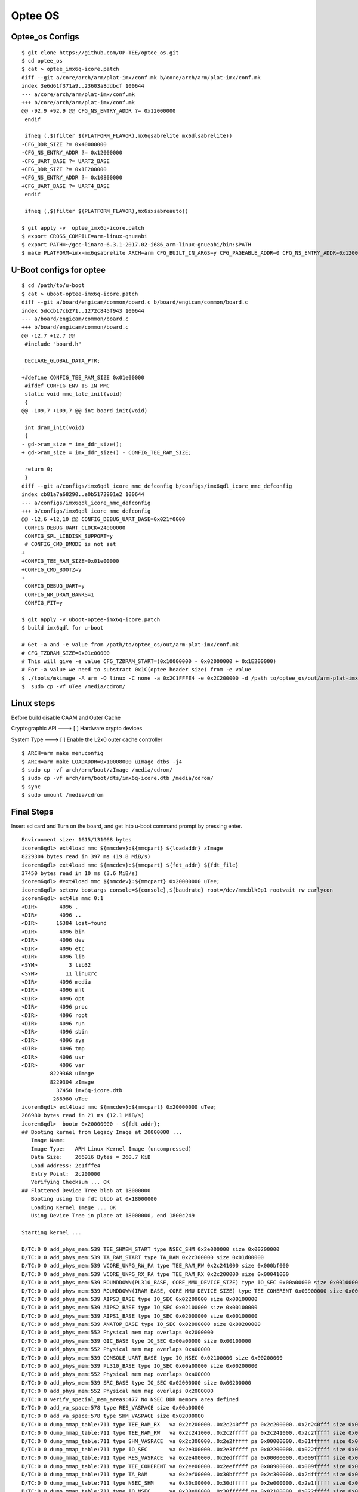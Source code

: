 Optee OS
==========

Optee_os Configs
################

::

        $ git clone https://github.com/OP-TEE/optee_os.git
        $ cd optee_os
        $ cat > optee_imx6q-icore.patch
        diff --git a/core/arch/arm/plat-imx/conf.mk b/core/arch/arm/plat-imx/conf.mk
        index 3e6d61f371a9..23603a8ddbcf 100644
        --- a/core/arch/arm/plat-imx/conf.mk
        +++ b/core/arch/arm/plat-imx/conf.mk
        @@ -92,9 +92,9 @@ CFG_NS_ENTRY_ADDR ?= 0x12000000
         endif
          
         ifneq (,$(filter $(PLATFORM_FLAVOR),mx6qsabrelite mx6dlsabrelite))
        -CFG_DDR_SIZE ?= 0x40000000
        -CFG_NS_ENTRY_ADDR ?= 0x12000000
        -CFG_UART_BASE ?= UART2_BASE
        +CFG_DDR_SIZE ?= 0x1E200000
        +CFG_NS_ENTRY_ADDR ?= 0x10800000
        +CFG_UART_BASE ?= UART4_BASE
         endif
          
         ifneq (,$(filter $(PLATFORM_FLAVOR),mx6sxsabreauto))
         
        $ git apply -v  optee_imx6q-icore.patch
        $ export CROSS_COMPILE=arm-linux-gnueabi
        $ export PATH=~/gcc-linaro-6.3.1-2017.02-i686_arm-linux-gnueabi/bin:$PATH
        $ make PLATFORM=imx-mx6qsabrelite ARCH=arm CFG_BUILT_IN_ARGS=y CFG_PAGEABLE_ADDR=0 CFG_NS_ENTRY_ADDR=0x12000000 CFG_DT_ADDR=0x18000000 CFG_DT=y CFG_PSCI_ARM32=y DEBUG=y CFG_TEE_CORE_LOG_LEVEL=4 CFG_BOOT_SYNC_CPU=n CFG_BOOT_SECONDARY_REQUEST=y

U-Boot configs for optee
########################

::

        $ cd /path/to/u-boot
        $ cat > uboot-optee-imx6q-icore.patch
        diff --git a/board/engicam/common/board.c b/board/engicam/common/board.c
        index 5dccb17cb271..1272c845f943 100644
        --- a/board/engicam/common/board.c
        +++ b/board/engicam/common/board.c
        @@ -12,7 +12,7 @@
         #include "board.h"
         
         DECLARE_GLOBAL_DATA_PTR;
        -
        +#define CONFIG_TEE_RAM_SIZE 0x01e00000
         #ifdef CONFIG_ENV_IS_IN_MMC
         static void mmc_late_init(void)
         {
        @@ -109,7 +109,7 @@ int board_init(void)
         
         int dram_init(void)
         {
        - gd->ram_size = imx_ddr_size();
        + gd->ram_size = imx_ddr_size() - CONFIG_TEE_RAM_SIZE;
         
         return 0;
         }
        diff --git a/configs/imx6qdl_icore_mmc_defconfig b/configs/imx6qdl_icore_mmc_defconfig
        index cb81a7a68290..e0b5172901e2 100644
        --- a/configs/imx6qdl_icore_mmc_defconfig
        +++ b/configs/imx6qdl_icore_mmc_defconfig
        @@ -12,6 +12,10 @@ CONFIG_DEBUG_UART_BASE=0x021f0000
         CONFIG_DEBUG_UART_CLOCK=24000000
         CONFIG_SPL_LIBDISK_SUPPORT=y
         # CONFIG_CMD_BMODE is not set
        +
        +CONFIG_TEE_RAM_SIZE=0x01e00000
        +CONFIG_CMD_BOOTZ=y
        +
         CONFIG_DEBUG_UART=y
         CONFIG_NR_DRAM_BANKS=1
         CONFIG_FIT=y

        $ git apply -v uboot-optee-imx6q-icore.patch
        $ build imx6qdl for u-boot

        # Get -a and -e value from /path/to/optee_os/out/arm-plat-imx/conf.mk
        # CFG_TZDRAM_SIZE=0x01e00000
        # This will give -e value CFG_TZDRAM_START=(0x10000000 - 0x02000000 + 0x1E200000)
        # For -a value we need to substract 0x1C(optee header size) from -e value
        $ ./tools/mkimage -A arm -O linux -C none -a 0x2C1FFFE4 -e 0x2C200000 -d /path to/optee_os/out/arm-plat-imx/core/tee.bin uTee
        $  sudo cp -vf uTee /media/cdrom/

Linux steps
###########

Before build disable CAAM and Outer Cache

Cryptographic API  --->  [ ]   Hardware crypto devices

System Type  --->  [ ] Enable the L2x0 outer cache controller

::

        $ ARCH=arm make menuconfig
        $ ARCH=arm make LOADADDR=0x10008000 uImage dtbs -j4
        $ sudo cp -vf arch/arm/boot/zImage /media/cdrom/
        $ sudo cp -vf arch/arm/boot/dts/imx6q-icore.dtb /media/cdrom/
        $ sync
        $ sudo umount /media/cdrom

Final Steps
###########

Insert sd card and Turn on the board, and get into u-boot command prompt by pressing enter.

::

        Environment size: 1615/131068 bytes
        icorem6qdl> ext4load mmc ${mmcdev}:${mmcpart} ${loadaddr} zImage
        8229304 bytes read in 397 ms (19.8 MiB/s)
        icorem6qdl> ext4load mmc ${mmcdev}:${mmcpart} ${fdt_addr} ${fdt_file}
        37450 bytes read in 10 ms (3.6 MiB/s)
        icorem6qdl> #ext4load mmc ${mmcdev}:${mmcpart} 0x20000000 uTee;      
        icorem6qdl> setenv bootargs console=${console},${baudrate} root=/dev/mmcblk0p1 rootwait rw earlycon
        icorem6qdl> ext4ls mmc 0:1
        <DIR>       4096 .
        <DIR>       4096 ..
        <DIR>      16384 lost+found
        <DIR>       4096 bin
        <DIR>       4096 dev
        <DIR>       4096 etc
        <DIR>       4096 lib
        <SYM>          3 lib32
        <SYM>         11 linuxrc
        <DIR>       4096 media
        <DIR>       4096 mnt
        <DIR>       4096 opt
        <DIR>       4096 proc
        <DIR>       4096 root
        <DIR>       4096 run
        <DIR>       4096 sbin
        <DIR>       4096 sys
        <DIR>       4096 tmp
        <DIR>       4096 usr
        <DIR>       4096 var
                 8229368 uImage
                 8229304 zImage
                   37450 imx6q-icore.dtb
                  266980 uTee
        icorem6qdl> ext4load mmc ${mmcdev}:${mmcpart} 0x20000000 uTee;                                     
        266980 bytes read in 21 ms (12.1 MiB/s)
        icorem6qdl>  bootm 0x20000000 - ${fdt_addr};
        ## Booting kernel from Legacy Image at 20000000 ...
           Image Name:   
           Image Type:   ARM Linux Kernel Image (uncompressed)
           Data Size:    266916 Bytes = 260.7 KiB
           Load Address: 2c1fffe4
           Entry Point:  2c200000
           Verifying Checksum ... OK
        ## Flattened Device Tree blob at 18000000
           Booting using the fdt blob at 0x18000000
           Loading Kernel Image ... OK
           Using Device Tree in place at 18000000, end 1800c249

        Starting kernel ...

        D/TC:0 0 add_phys_mem:539 TEE_SHMEM_START type NSEC_SHM 0x2e000000 size 0x00200000
        D/TC:0 0 add_phys_mem:539 TA_RAM_START type TA_RAM 0x2c300000 size 0x01d00000
        D/TC:0 0 add_phys_mem:539 VCORE_UNPG_RW_PA type TEE_RAM_RW 0x2c241000 size 0x000bf000
        D/TC:0 0 add_phys_mem:539 VCORE_UNPG_RX_PA type TEE_RAM_RX 0x2c200000 size 0x00041000
        D/TC:0 0 add_phys_mem:539 ROUNDDOWN(PL310_BASE, CORE_MMU_DEVICE_SIZE) type IO_SEC 0x00a00000 size 0x00100000
        D/TC:0 0 add_phys_mem:539 ROUNDDOWN(IRAM_BASE, CORE_MMU_DEVICE_SIZE) type TEE_COHERENT 0x00900000 size 0x00100000
        D/TC:0 0 add_phys_mem:539 AIPS3_BASE type IO_SEC 0x02200000 size 0x00100000
        D/TC:0 0 add_phys_mem:539 AIPS2_BASE type IO_SEC 0x02100000 size 0x00100000
        D/TC:0 0 add_phys_mem:539 AIPS1_BASE type IO_SEC 0x02000000 size 0x00100000
        D/TC:0 0 add_phys_mem:539 ANATOP_BASE type IO_SEC 0x02000000 size 0x00200000
        D/TC:0 0 add_phys_mem:552 Physical mem map overlaps 0x2000000
        D/TC:0 0 add_phys_mem:539 GIC_BASE type IO_SEC 0x00a00000 size 0x00100000
        D/TC:0 0 add_phys_mem:552 Physical mem map overlaps 0xa00000
        D/TC:0 0 add_phys_mem:539 CONSOLE_UART_BASE type IO_NSEC 0x02100000 size 0x00200000
        D/TC:0 0 add_phys_mem:539 PL310_BASE type IO_SEC 0x00a00000 size 0x00200000
        D/TC:0 0 add_phys_mem:552 Physical mem map overlaps 0xa00000
        D/TC:0 0 add_phys_mem:539 SRC_BASE type IO_SEC 0x02000000 size 0x00200000
        D/TC:0 0 add_phys_mem:552 Physical mem map overlaps 0x2000000
        D/TC:0 0 verify_special_mem_areas:477 No NSEC DDR memory area defined
        D/TC:0 0 add_va_space:578 type RES_VASPACE size 0x00a00000
        D/TC:0 0 add_va_space:578 type SHM_VASPACE size 0x02000000
        D/TC:0 0 dump_mmap_table:711 type TEE_RAM_RX   va 0x2c200000..0x2c240fff pa 0x2c200000..0x2c240fff size 0x00041000 (small)
        D/TC:0 0 dump_mmap_table:711 type TEE_RAM_RW   va 0x2c241000..0x2c2fffff pa 0x2c241000..0x2c2fffff size 0x000bf000 (small)
        D/TC:0 0 dump_mmap_table:711 type SHM_VASPACE  va 0x2c300000..0x2e2fffff pa 0x00000000..0x01ffffff size 0x02000000 (pgdir)
        D/TC:0 0 dump_mmap_table:711 type IO_SEC       va 0x2e300000..0x2e3fffff pa 0x02200000..0x022fffff size 0x00100000 (pgdir)
        D/TC:0 0 dump_mmap_table:711 type RES_VASPACE  va 0x2e400000..0x2edfffff pa 0x00000000..0x009fffff size 0x00a00000 (pgdir)
        D/TC:0 0 dump_mmap_table:711 type TEE_COHERENT va 0x2ee00000..0x2eefffff pa 0x00900000..0x009fffff size 0x00100000 (pgdir)
        D/TC:0 0 dump_mmap_table:711 type TA_RAM       va 0x2ef00000..0x30bfffff pa 0x2c300000..0x2dffffff size 0x01d00000 (pgdir)
        D/TC:0 0 dump_mmap_table:711 type NSEC_SHM     va 0x30c00000..0x30dfffff pa 0x2e000000..0x2e1fffff size 0x00200000 (pgdir)
        D/TC:0 0 dump_mmap_table:711 type IO_NSEC      va 0x30e00000..0x30ffffff pa 0x02100000..0x022fffff size 0x00200000 (pgdir)
        D/TC:0 0 dump_mmap_table:711 type IO_SEC       va 0x31000000..0x311fffff pa 0x00a00000..0x00bfffff size 0x00200000 (pgdir)
        D/TC:0 0 dump_mmap_table:711 type IO_SEC       va 0x31200000..0x313fffff pa 0x02000000..0x021fffff size 0x00200000 (pgdir)
        D/TC:0 0 dump_mmap_table:711 type IO_SEC       va 0x31400000..0x314fffff pa 0x02100000..0x021fffff size 0x00100000 (pgdir)
        D/TC:0 0 core_mmu_alloc_l2:238 L2 table used: 1/4
        I/TC: 
        D/TC:0 0 init_canaries:164 #Stack canaries for stack_tmp[0] with top at 0x2c2709b8
        D/TC:0 0 init_canaries:164 watch *0x2c2709bc
        D/TC:0 0 init_canaries:164 #Stack canaries for stack_tmp[1] with top at 0x2c2710f8
        D/TC:0 0 init_canaries:164 watch *0x2c2710fc
        D/TC:0 0 init_canaries:164 #Stack canaries for stack_tmp[2] with top at 0x2c271838
        D/TC:0 0 init_canaries:164 watch *0x2c27183c
        D/TC:0 0 init_canaries:164 #Stack canaries for stack_tmp[3] with top at 0x2c271f78
        D/TC:0 0 init_canaries:164 watch *0x2c271f7c
        D/TC:0 0 init_canaries:165 #Stack canaries for stack_abt[0] with top at 0x2c26a938
        D/TC:0 0 init_canaries:165 watch *0x2c26a93c
        D/TC:0 0 init_canaries:165 #Stack canaries for stack_abt[1] with top at 0x2c26b178
        D/TC:0 0 init_canaries:165 watch *0x2c26b17c
        D/TC:0 0 init_canaries:165 #Stack canaries for stack_abt[2] with top at 0x2c26b9b8
        D/TC:0 0 init_canaries:165 watch *0x2c26b9bc
        D/TC:0 0 init_canaries:165 #Stack canaries for stack_abt[3] with top at 0x2c26c1f8
        D/TC:0 0 init_canaries:165 watch *0x2c26c1fc
        D/TC:0 0 init_canaries:167 #Stack canaries for stack_thread[0] with top at 0x2c26e238
        D/TC:0 0 init_canaries:167 watch *0x2c26e23c
        D/TC:0 0 init_canaries:167 #Stack canaries for stack_thread[1] with top at 0x2c270278
        D/TC:0 0 init_canaries:167 watch *0x2c27027c
        I/TC: OP-TEE version: 3.3.0-dev #19 Wed Oct 24 12:34:53 UTC 2018 arm
        D/TC:0 0 tee_ta_register_ta_store:534 Registering TA store: 'REE' (priority 10)
        D/TC:0 0 tee_ta_register_ta_store:534 Registering TA store: 'Secure Storage TA' (priority 9)
        D/TC:0 0 mobj_mapped_shm_init:702 Shared memory address range: 2c300000, 2e300000
        E/TC:0 0 plat_rng_init:354 Warning: seeding RNG with zeroes
        D/TC:0 0 imx_wdog_base:125 path: /soc/aips-bus@2000000/wdog@20bc000
        I/TC: Initialized
        D/TC:0 0 init_primary_helper:928 Primary CPU switching to normal world boot
        [    0.000000] Booting Linux on physical CPU 0x0
        [    0.000000] Linux version 4.19.0-00618-gbad5e39a548d (shyam@debian) (gcc version 6.3.1 20170109 (Linaro GCC 6.3-2017.08
        [    0.000000] CPU: ARMv7 Processor [412fc09a] revision 10 (ARMv7), cr=10c5787d
        [    0.000000] CPU: PIPT / VIPT nonaliasing data cache, VIPT aliasing instruction cache
        [    0.000000] OF: fdt: Machine model: Engicam i.CoreM6 Quad/Dual Starter Kit
        [    0.000000] earlycon: ec_imx21 at MMIO 0x021f0000 (options '')
        [    0.000000] bootconsole [ec_imx21] enabled
        [    0.000000] Memory policy: Data cache writealloc
        [    0.000000] OF: fdt: Reserved memory: unsupported node format, ignoring
        [    0.000000] cma: Reserved 64 MiB at 0x2a000000
        [    0.000000] psci: probing for conduit method from DT.
        [    0.000000] psci: PSCIv1.0 detected in firmware.
        [    0.000000] psci: Using standard PSCI v0.2 function IDs
        [    0.000000] psci: MIGRATE_INFO_TYPE not supported.
        [    0.000000] psci: SMC Calling Convention v1.0
        [    0.000000] random: get_random_bytes called from start_kernel+0x90/0x490 with crng_init=0
        [    0.000000] percpu: Embedded 18 pages/cpu @(ptrval) s41832 r8192 d23704 u73728
        [    0.000000] Built 1 zonelists, mobility grouping on.  Total pages: 122428
        [    0.000000] Kernel command line: console=ttymxc3,115200 root=/dev/mmcblk0p1 rootwait rw earlycon
        [    0.000000] Dentry cache hash table entries: 65536 (order: 6, 262144 bytes)
        [    0.000000] Inode-cache hash table entries: 32768 (order: 5, 131072 bytes)
        [    0.000000] Memory: 398056K/493568K available (11264K kernel code, 843K rwdata, 3620K rodata, 1024K init, 7650K bss, 2)
        [    0.000000] Virtual kernel memory layout:
        [    0.000000]     vector  : 0xffff0000 - 0xffff1000   (   4 kB)
        [    0.000000]     fixmap  : 0xffc00000 - 0xfff00000   (3072 kB)
        [    0.000000]     vmalloc : 0xde800000 - 0xff800000   ( 528 MB)
        [    0.000000]     lowmem  : 0xc0000000 - 0xde200000   ( 482 MB)
        [    0.000000]     pkmap   : 0xbfe00000 - 0xc0000000   (   2 MB)
        [    0.000000]     modules : 0xbf000000 - 0xbfe00000   (  14 MB)
        [    0.000000]       .text : 0x(ptrval) - 0x(ptrval)   (12256 kB)
        [    0.000000]       .init : 0x(ptrval) - 0x(ptrval)   (1024 kB)
        [    0.000000]       .data : 0x(ptrval) - 0x(ptrval)   ( 844 kB)
        [    0.000000]        .bss : 0x(ptrval) - 0x(ptrval)   (7651 kB)
        [    0.000000] SLUB: HWalign=64, Order=0-3, MinObjects=0, CPUs=4, Nodes=1
        [    0.000000] Running RCU self tests
        [    0.000000] rcu: Hierarchical RCU implementation.
        [    0.000000] rcu:     RCU event tracing is enabled.
        [    0.000000] rcu:     RCU lockdep checking is enabled.
        [    0.000000] NR_IRQS: 16, nr_irqs: 16, preallocated irqs: 16
        [    0.000000] Switching to timer-based delay loop, resolution 333ns
        [    0.000011] sched_clock: 32 bits at 3000kHz, resolution 333ns, wraps every 715827882841ns
        [    0.008185] clocksource: mxc_timer1: mask: 0xffffffff max_cycles: 0xffffffff, max_idle_ns: 637086815595 ns
        [    0.019725] Console: colour dummy device 80x30
        [    0.022275] Lock dependency validator: Copyright (c) 2006 Red Hat, Inc., Ingo Molnar
        [    0.030092] ... MAX_LOCKDEP_SUBCLASSES:  8
        [    0.034102] ... MAX_LOCK_DEPTH:          48
        [    0.038333] ... MAX_LOCKDEP_KEYS:        8191
        [    0.042626] ... CLASSHASH_SIZE:          4096
        [    0.047031] ... MAX_LOCKDEP_ENTRIES:     32768
        [    0.051413] ... MAX_LOCKDEP_CHAINS:      65536
        [    0.055849] ... CHAINHASH_SIZE:          32768
        [    0.060339]  memory used by lock dependency info: 4655 kB
        [    0.065681]  per task-struct memory footprint: 1536 bytes
        [    0.071201] Calibrating delay loop (skipped), value calculated using timer frequency.. 6.00 BogoMIPS (lpj=30000)
        [    0.081322] pid_max: default: 32768 minimum: 301
        [    0.086485] Mount-cache hash table entries: 1024 (order: 0, 4096 bytes)
        [    0.092499] Mountpoint-cache hash table entries: 1024 (order: 0, 4096 bytes)
        [    0.102108] CPU: Testing write buffer coherency: ok
        [    0.104402] CPU0: Spectre v2: using BPIALL workaround
        [    0.111206] CPU0: thread -1, cpu 0, socket 0, mpidr 80000000
        [    0.118881] Setting up static identity map for 0x10100000 - 0x10100078
        [    0.123446] rcu: Hierarchical SRCU implementation.
        [    0.131187] smp: Bringing up secondary CPUs ...
        D/TC:1   init_secondary_helper:952 Secondary CPU Switching to normal world boot
        [    0.144211] CPU1: thread -1, cpu 1, socket 0, mpidr 80000001
        [    0.144228] CPU1: Spectre v2: using BPIALL workaround
        D/TC:2   init_secondary_helper:952 Secondary CPU Switching to normal world boot
        [    0.163626] CPU2: thread -1, cpu 2, socket 0, mpidr 80000002
        [    0.163643] CPU2: Spectre v2: using BPIALL workaround
        D/TC:3   init_secondary_helper:952 Secondary CPU Switching to normal world boot
        [    0.182665] CPU3: thread -1, cpu 3, socket 0, mpidr 80000003
        [    0.182681] CPU3: Spectre v2: using BPIALL workaround
        [    0.191109] smp: Brought up 1 node, 4 CPUs
        [    0.194645] SMP: Total of 4 processors activated (24.00 BogoMIPS).
        [    0.200955] CPU: All CPU(s) started in SVC mode.
        [    0.208895] devtmpfs: initialized
        [    0.245968] VFP support v0.3: implementor 41 architecture 3 part 30 variant 9 rev 4
        [    0.254653] clocksource: jiffies: mask: 0xffffffff max_cycles: 0xffffffff, max_idle_ns: 19112604462750000 ns
        [    0.261801] futex hash table entries: 1024 (order: 4, 65536 bytes)
        [    0.275909] pinctrl core: initialized pinctrl subsystem
        [    0.283581] NET: Registered protocol family 16
        [    0.324561] DMA: preallocated 256 KiB pool for atomic coherent allocations
        [    0.333324] cpuidle: using governor menu
        [    0.334723] CPU identified as i.MX6Q, silicon rev 1.2
        [    0.369464] vdd1p1: supplied by regulator-dummy
        [    0.373484] vdd3p0: supplied by regulator-dummy
        [    0.377850] vdd2p5: supplied by regulator-dummy
        [    0.382263] vddarm: supplied by regulator-dummy
        [    0.387025] vddpu: supplied by regulator-dummy
        [    0.391253] vddsoc: supplied by regulator-dummy
        [    0.430569] No ATAGs?
        [    0.431334] hw-breakpoint: found 5 (+1 reserved) breakpoint and 1 watchpoint registers.
        [    0.438942] hw-breakpoint: maximum watchpoint size is 4 bytes.
        [    0.449625] imx6q-pinctrl 20e0000.iomuxc: initialized IMX pinctrl driver
        [    0.554662] mxs-dma 110000.dma-apbh: initialized
        [    0.567720] vgaarb: loaded
        [    0.569248] SCSI subsystem initialized
        [    0.573328] usbcore: registered new interface driver usbfs
        [    0.577241] usbcore: registered new interface driver hub
        [    0.582610] usbcore: registered new device driver usb
        [    0.592020] i2c i2c-0: IMX I2C adapter registered
        [    0.593940] i2c i2c-0: can't use DMA, using PIO instead.
        [    0.601363] i2c i2c-1: IMX I2C adapter registered
        [    0.603938] i2c i2c-1: can't use DMA, using PIO instead.
        [    0.611480] i2c i2c-2: IMX I2C adapter registered
        [    0.613947] i2c i2c-2: can't use DMA, using PIO instead.
        [    0.619840] media: Linux media interface: v0.10
        [    0.623896] videodev: Linux video capture interface: v2.00
        [    0.629952] pps_core: LinuxPPS API ver. 1 registered
        [    0.634180] pps_core: Software ver. 5.3.6 - Copyright 2005-2007 Rodolfo Giometti <giometti@linux.it>
        [    0.643487] PTP clock support registered
        [    0.648561] Advanced Linux Sound Architecture Driver Initialized.
        [    0.657828] Bluetooth: Core ver 2.22
        [    0.658737] NET: Registered protocol family 31
        [    0.663014] Bluetooth: HCI device and connection manager initialized
        [    0.669584] Bluetooth: HCI socket layer initialized
        [    0.674265] Bluetooth: L2CAP socket layer initialized
        [    0.679632] Bluetooth: SCO socket layer initialized
        [    0.686984] clocksource: Switched to clocksource mxc_timer1
        [    1.007680] VFS: Disk quotas dquot_6.6.0
        [    1.008990] VFS: Dquot-cache hash table entries: 1024 (order 0, 4096 bytes)
        [    1.065012] NET: Registered protocol family 2
        [    1.069590] tcp_listen_portaddr_hash hash table entries: 256 (order: 1, 10240 bytes)
        [    1.074595] TCP established hash table entries: 4096 (order: 2, 16384 bytes)
        [    1.081854] TCP bind hash table entries: 4096 (order: 5, 147456 bytes)
        [    1.088819] TCP: Hash tables configured (established 4096 bind 4096)
        [    1.095103] UDP hash table entries: 256 (order: 2, 20480 bytes)
        [    1.100581] UDP-Lite hash table entries: 256 (order: 2, 20480 bytes)
        [    1.107496] NET: Registered protocol family 1
        [    1.114039] RPC: Registered named UNIX socket transport module.
        [    1.117515] RPC: Registered udp transport module.
        [    1.121858] RPC: Registered tcp transport module.
        [    1.126552] RPC: Registered tcp NFSv4.1 backchannel transport module.
        [    1.137939] hw perfevents: no interrupt-affinity property for /pmu, guessing.
        [    1.143341] hw perfevents: enabled with armv7_cortex_a9 PMU driver, 7 counters available
        [    1.157589] Initialise system trusted keyrings
        [    1.160156] workingset: timestamp_bits=30 max_order=17 bucket_order=0
        [    1.189590] NFS: Registering the id_resolver key type
        [    1.191961] Key type id_resolver registered
        [    1.196010] Key type id_legacy registered
        [    1.200422] jffs2: version 2.2. (NAND) ï¿½Â© 2001-2006 Red Hat, Inc.
        [    1.208473] fuse init (API version 7.27)
        [    1.229873] Key type asymmetric registered
        [    1.231255] Asymmetric key parser 'x509' registered
        [    1.236152] io scheduler noop registered
        [    1.240096] io scheduler deadline registered
        [    1.244648] io scheduler cfq registered (default)
        [    1.249289] io scheduler mq-deadline registered
        [    1.253419] io scheduler kyber registered
        [    1.266813] pwm-backlight backlight-lvds: backlight-lvds supply power not found, using dummy regulator
        [    1.273907] pwm-backlight backlight-lvds: Linked as a consumer to regulator.0
        [    1.302767] imx-pgc-pd imx-pgc-power-domain.0: DMA mask not set
        [    1.306320] imx-pgc-pd imx-pgc-power-domain.0: Linked as a consumer to 20dc000.gpc
        [    1.314443] imx-sdma 20ec000.sdma: Direct firmware load for imx/sdma/sdma-imx6q.bin failed with error -2
        [    1.317333] imx-pgc-pd imx-pgc-power-domain.1: DMA mask not set
        [    1.323256] imx-sdma 20ec000.sdma: external firmware not found, using ROM firmware
        [    1.329589] imx-pgc-pd imx-pgc-power-domain.1: Linked as a consumer to regulator.5
        [    1.344696] imx-pgc-pd imx-pgc-power-domain.1: Linked as a consumer to 20dc000.gpc
        [    1.357129] 21f0000.serial: ttymxc3 at MMIO 0x21f0000 (irq = 67, base_baud = 5000000) is a IMX
        [    1.366121] console [ttymxc3] enabled
        [    1.366121] console [ttymxc3] enabled
        [    1.370780] bootconsole [ec_imx21] disabled
        [    1.370780] bootconsole [ec_imx21] disabled
        [    1.406060] etnaviv etnaviv: bound 130000.gpu (ops gpu_ops)
        [    1.412928] etnaviv etnaviv: bound 134000.gpu (ops gpu_ops)
        [    1.419649] etnaviv etnaviv: bound 2204000.gpu (ops gpu_ops)
        [    1.425375] etnaviv-gpu 130000.gpu: model: GC2000, revision: 5108
        [    1.440028] etnaviv-gpu 134000.gpu: model: GC320, revision: 5007
        [    1.455711] etnaviv-gpu 2204000.gpu: model: GC355, revision: 1215
        [    1.461980] etnaviv-gpu 2204000.gpu: Ignoring GPU with VG and FE2.0
        [    1.471976] [drm] Initialized etnaviv 1.2.0 20151214 for etnaviv on minor 0
        [    1.485558] imx-ipuv3 2400000.ipu: IPUv3H probed
        [    1.494746] [drm] Supports vblank timestamp caching Rev 2 (21.10.2013).
        [    1.501599] [drm] No driver support for vblank timestamp query.
        [    1.509473] imx-drm display-subsystem: bound imx-ipuv3-crtc.2 (ops ipu_crtc_ops)
        [    1.517537] imx-drm display-subsystem: bound imx-ipuv3-crtc.3 (ops ipu_crtc_ops)
        [    1.525513] imx-drm display-subsystem: bound imx-ipuv3-crtc.6 (ops ipu_crtc_ops)
        [    1.533513] imx-drm display-subsystem: bound imx-ipuv3-crtc.7 (ops ipu_crtc_ops)
        [    1.542682] imx-drm display-subsystem: bound ldb (ops imx_ldb_ops)
        [    1.599213] Console: switching to colour frame buffer device 100x30
        [    1.618067] imx-drm display-subsystem: fb0: DRM emulated frame buffer device
        [    1.628930] [drm] Initialized imx-drm 1.0.0 20120507 for display-subsystem on minor 1
        [    1.637142] imx-ipuv3 2800000.ipu: IPUv3H probed
        [    1.699351] brd: module loaded
        [    1.742994] loop: module loaded
        [    1.757165] etnaviv-gpu 130000.gpu: timed out waiting for idle: idle=0x7ffffffe
        [    2.797481] gpmi-nand 112000.gpmi-nand: DMA timeout, last DMA
        [    2.803281] gpmi-nand 112000.gpmi-nand: Show GPMI registers :
        [    2.809201] gpmi-nand 112000.gpmi-nand: offset 0x000 : 0x20830001
        [    2.815342] gpmi-nand 112000.gpmi-nand: offset 0x010 : 0x00000000
        [    2.821575] gpmi-nand 112000.gpmi-nand: offset 0x020 : 0x00000000
        [    2.827825] gpmi-nand 112000.gpmi-nand: offset 0x030 : 0x00000000
        [    2.833962] gpmi-nand 112000.gpmi-nand: offset 0x040 : 0x00000000
        [    2.840203] gpmi-nand 112000.gpmi-nand: offset 0x050 : 0x00000000
        [    2.846338] gpmi-nand 112000.gpmi-nand: offset 0x060 : 0x0104000c
        [    2.852576] gpmi-nand 112000.gpmi-nand: offset 0x070 : 0x00020101
        [    2.858818] gpmi-nand 112000.gpmi-nand: offset 0x080 : 0x60000000
        [    2.864954] gpmi-nand 112000.gpmi-nand: offset 0x090 : 0x03023336
        [    2.871182] gpmi-nand 112000.gpmi-nand: offset 0x0a0 : 0x00000000
        [    2.877428] gpmi-nand 112000.gpmi-nand: offset 0x0b0 : 0xff000005
        [    2.883567] gpmi-nand 112000.gpmi-nand: offset 0x0c0 : 0x00000001
        [    2.889803] gpmi-nand 112000.gpmi-nand: offset 0x0d0 : 0x05010000
        [    2.895937] gpmi-nand 112000.gpmi-nand: Show BCH registers :
        [    2.901740] gpmi-nand 112000.gpmi-nand: offset 0x000 : 0x00000000
        [    2.907988] gpmi-nand 112000.gpmi-nand: offset 0x010 : 0x00000010
        [    2.914125] gpmi-nand 112000.gpmi-nand: offset 0x020 : 0x00000000
        [    2.920365] gpmi-nand 112000.gpmi-nand: offset 0x030 : 0x00000000
        [    2.926501] gpmi-nand 112000.gpmi-nand: offset 0x040 : 0x00000000
        [    2.932738] gpmi-nand 112000.gpmi-nand: offset 0x050 : 0x00000000
        [    2.938982] gpmi-nand 112000.gpmi-nand: offset 0x060 : 0x00000000
        [    2.945119] gpmi-nand 112000.gpmi-nand: offset 0x070 : 0xe4e4e4e4
        [    2.951356] gpmi-nand 112000.gpmi-nand: offset 0x080 : 0x070a4080
        [    2.957598] gpmi-nand 112000.gpmi-nand: offset 0x090 : 0x10da4080
        [    2.963732] gpmi-nand 112000.gpmi-nand: offset 0x0a0 : 0x070a4080
        [    2.969970] gpmi-nand 112000.gpmi-nand: offset 0x0b0 : 0x10da4080
        [    2.976106] gpmi-nand 112000.gpmi-nand: offset 0x0c0 : 0x070a4080
        [    2.982346] gpmi-nand 112000.gpmi-nand: offset 0x0d0 : 0x10da4080
        [    2.988587] gpmi-nand 112000.gpmi-nand: offset 0x0e0 : 0x070a4080
        [    2.994721] gpmi-nand 112000.gpmi-nand: offset 0x0f0 : 0x10da4080
        [    3.000956] gpmi-nand 112000.gpmi-nand: offset 0x100 : 0x00000000
        [    3.007198] gpmi-nand 112000.gpmi-nand: offset 0x110 : 0x00000000
        [    3.013332] gpmi-nand 112000.gpmi-nand: offset 0x120 : 0x00000000
        [    3.019563] gpmi-nand 112000.gpmi-nand: offset 0x130 : 0x00000000
        [    3.025698] gpmi-nand 112000.gpmi-nand: offset 0x140 : 0x00000000
        [    3.031935] gpmi-nand 112000.gpmi-nand: offset 0x150 : 0x20484342
        [    3.038179] gpmi-nand 112000.gpmi-nand: offset 0x160 : 0x01000000
        [    3.044317] gpmi-nand 112000.gpmi-nand: offset 0x170 : 0x00000000
        [    3.050563] gpmi-nand 112000.gpmi-nand: BCH Geometry :
        [    3.050563] GF length              : 0
        [    3.050563] ECC Strength           : 0
        [    3.050563] Page Size in Bytes     : 0
        [    3.050563] Metadata Size in Bytes : 0
        [    3.050563] ECC Chunk Size in Bytes: 0
        [    3.050563] ECC Chunk Count        : 0
        [    3.050563] Payload Size in Bytes  : 1024
        [    3.050563] Auxiliary Size in Bytes: 128
        [    3.050563] Auxiliary Status Offset: 0
        [    3.050563] Block Mark Byte Offset : 0
        [    3.050563] Block Mark Bit Offset  : 0
        [    3.097412] gpmi-nand 112000.gpmi-nand: Chip: 0, Error -110
        [    3.103152] gpmi-nand 112000.gpmi-nand: Chip: 0, Error -22
        [    3.108790] gpmi-nand 112000.gpmi-nand: Chip: 0, Error -22
        [    3.114336] gpmi-nand 112000.gpmi-nand: Chip: 0, Error -22
        [    3.119984] gpmi-nand 112000.gpmi-nand: Chip: 0, Error -22
        [    3.125513] nand: No NAND device found
        [    3.135679] libphy: Fixed MDIO Bus: probed
        [    3.141950] CAN device driver interface
        [    3.146829] flexcan 2090000.flexcan: Linked as a consumer to regulator.9
        [    3.156121] flexcan 2090000.flexcan: device registered (reg_base=(ptrval), irq=30)
        [    3.164707] flexcan 2094000.flexcan: Linked as a consumer to regulator.9
        [    3.173509] flexcan 2094000.flexcan: device registered (reg_base=(ptrval), irq=31)
        [    3.184791] fec 2188000.ethernet: 2188000.ethernet supply phy not found, using dummy regulator
        [    3.193977] fec 2188000.ethernet: Linked as a consumer to regulator.0
        [    3.205632] pps pps0: new PPS source ptp0
        [    3.211043] fec 2188000.ethernet (unnamed net_device) (uninitialized): Invalid MAC address: 00:00:00:00:00:00
        [    3.221146] fec 2188000.ethernet (unnamed net_device) (uninitialized): Using random MAC address: ce:1b:e6:93:20:79
        [    3.247287] libphy: fec_enet_mii_bus: probed
        [    3.253253] fec 2188000.ethernet eth0: registered PHC device 0
        [    3.261854] usbcore: registered new interface driver asix
        [    3.267612] usbcore: registered new interface driver ax88179_178a
        [    3.273930] usbcore: registered new interface driver cdc_ether
        [    3.280076] usbcore: registered new interface driver net1080
        [    3.285924] usbcore: registered new interface driver cdc_subset
        [    3.292131] usbcore: registered new interface driver zaurus
        [    3.298063] usbcore: registered new interface driver cdc_ncm
        [    3.303767] ehci_hcd: USB 2.0 'Enhanced' Host Controller (EHCI) Driver
        [    3.310418] ehci-pci: EHCI PCI platform driver
        [    3.315093] ehci-mxc: Freescale On-Chip EHCI Host driver
        [    3.321857] usbcore: registered new interface driver usb-storage
        [    3.333990] imx_usb 2184000.usb: Linked as a consumer to regulator.11
        [    3.348852] ci_hdrc ci_hdrc.0: EHCI Host Controller
        [    3.354112] ci_hdrc ci_hdrc.0: new USB bus registered, assigned bus number 1
        [    3.387136] ci_hdrc ci_hdrc.0: USB 2.0 started, EHCI 1.00
        [    3.398319] hub 1-0:1.0: USB hub found
        [    3.402581] hub 1-0:1.0: 1 port detected
        [    3.411864] imx_usb 2184200.usb: Linked as a consumer to regulator.10
        [    3.423107] ci_hdrc ci_hdrc.1: EHCI Host Controller
        [    3.428281] ci_hdrc ci_hdrc.1: new USB bus registered, assigned bus number 2
        [    3.467105] ci_hdrc ci_hdrc.1: USB 2.0 started, EHCI 1.00
        [    3.475714] hub 2-0:1.0: USB hub found
        [    3.479909] hub 2-0:1.0: 1 port detected
        [    3.499496] input: max11801_ts as /devices/soc0/soc/2100000.aips-bus/21a0000.i2c/i2c-0/0-0048/input/input0
        [    3.522605] snvs_rtc 20cc000.snvs:snvs-rtc-lp: rtc core: registered 20cc000.snvs:snvs-rtc-lp as rtc0
        [    3.532625] i2c /dev entries driver
        [    3.532983] random: fast init done
        [    3.550859] imx2-wdt 20bc000.wdog: timeout 60 sec (nowayout=0)
        [    3.558128] Bluetooth: HCI UART driver ver 2.3
        [    3.562626] Bluetooth: HCI UART protocol H4 registered
        [    3.568221] Bluetooth: HCI UART protocol LL registered
        [    3.576009] sdhci: Secure Digital Host Controller Interface driver
        [    3.582350] sdhci: Copyright(c) Pierre Ossman
        [    3.586751] sdhci-pltfm: SDHCI platform and OF driver helper
        [    3.595298] sdhci-esdhc-imx 2190000.usdhc: Got CD GPIO
        [    3.638809] mmc0: SDHCI controller on 2190000.usdhc [2190000.usdhc] using ADMA
        [    3.649600] usbcore: registered new interface driver usbhid
        [    3.655220] usbhid: USB HID core driver
        [    3.668105] imx-media: subdev ipu1_vdic bound
        [    3.672957] imx-media: subdev ipu2_vdic bound
        [    3.678189] imx-media: subdev ipu1_ic_prp bound
        [    3.684548] ipu1_ic_prpenc: Registered ipu1_ic_prpenc capture as /dev/video0
        [    3.687903] mmc0: host does not support reading read-only switch, assuming write-enable
        [    3.692118] imx-media: subdev ipu1_ic_prpenc bound
        [    3.705758] ipu1_ic_prpvf: Registered ipu1_ic_prpvf capture as /dev/video1
        [    3.710982] mmc0: new high speed SDHC card at address aaaa
        [    3.712867] imx-media: subdev ipu1_ic_prpvf bound
        [    3.721588] mmcblk0: mmc0:aaaa SS08G 7.40 GiB 
        [    3.723288] imx-media: subdev ipu2_ic_prp bound
        [    3.733384] ipu2_ic_prpenc: Registered ipu2_ic_prpenc capture as /dev/video2
        [    3.739278]  mmcblk0: p1
        [    3.740674] imx-media: subdev ipu2_ic_prpenc bound
        [    3.749087] ipu2_ic_prpvf: Registered ipu2_ic_prpvf capture as /dev/video3
        [    3.756097] imx-media: subdev ipu2_ic_prpvf bound
        [    3.763099] ipu1_csi0: Registered ipu1_csi0 capture as /dev/video4
        [    3.769481] imx-media: subdev ipu1_csi0 bound
        [    3.775007] ipu1_csi1: Registered ipu1_csi1 capture as /dev/video5
        [    3.781391] imx-media: subdev ipu1_csi1 bound
        [    3.787052] ipu2_csi0: Registered ipu2_csi0 capture as /dev/video6
        [    3.793294] imx-media: subdev ipu2_csi0 bound
        [    3.798999] ipu2_csi1: Registered ipu2_csi1 capture as /dev/video7
        [    3.805239] imx-media: subdev ipu2_csi1 bound
        [    3.815756] optee: probing for conduit method from DT.
        I/TC: Dynamic shared memory is enabled
        [    3.821057] optee: revision 3.3 (ee595e95)
        [    3.826361] optee: initialized driver
        [    3.842348] sgtl5000 2-000a: Linked as a consumer to regulator.7
        [    3.847166] usb 2-1: new high-speed USB device number 2 using ci_hdrc
        [    3.849043] sgtl5000 2-000a: Dropping the link to regulator.7
        [    3.862448] sgtl5000 2-000a: Linked as a consumer to regulator.8
        [    3.869046] sgtl5000 2-000a: Linked as a consumer to regulator.9
        [    3.875526] sgtl5000 2-000a: Linked as a consumer to regulator.7
        [    3.884344] sgtl5000 2-000a: Error reading chip id -6
        [    3.889919] sgtl5000 2-000a: Dropping the link to regulator.8
        [    3.896069] sgtl5000 2-000a: Dropping the link to regulator.9
        [    3.903215] sgtl5000 2-000a: Dropping the link to regulator.7
        [    3.918960] fsl-ssi-dai 2028000.ssi: No cache defaults, reading back from HW
        [    3.936809] NET: Registered protocol family 10
        [    3.946827] Segment Routing with IPv6
        [    3.951015] sit: IPv6, IPv4 and MPLS over IPv4 tunneling driver
        [    3.959870] NET: Registered protocol family 17
        [    3.964416] can: controller area network core (rev 20170425 abi 9)
        [    3.971178] NET: Registered protocol family 29
        [    3.975728] can: raw protocol (rev 20170425)
        [    3.980320] can: broadcast manager protocol (rev 20170425 t)
        [    3.986073] can: netlink gateway (rev 20170425) max_hops=1
        [    3.992631] Key type dns_resolver registered
        [    4.000036] cpu cpu0: Linked as a consumer to regulator.4
        [    4.005829] cpu cpu0: Linked as a consumer to regulator.5
        [    4.011739] cpu cpu0: Linked as a consumer to regulator.6
        [    4.023404] Registering SWP/SWPB emulation handler
        [    4.031655] Loading compiled-in X.509 certificates
        [    4.051831] hub 2-1:1.0: USB hub found
        [    4.056247] hub 2-1:1.0: 4 ports detected
        [    4.150497] imx-media: subdev ipu1_csi0_mux bound
        [    4.156761] imx-media: subdev ipu2_csi1_mux bound
        [    4.161952] imx-media: ipu2_csi1:1 -> ipu2_ic_prp:0
        [    4.167058] imx-media: ipu2_csi1:1 -> ipu2_vdic:0
        [    4.171853] imx-media: ipu2_csi1_mux:2 -> ipu2_csi1:0
        [    4.177095] imx-media: ipu2_csi0:1 -> ipu2_ic_prp:0
        [    4.182030] imx-media: ipu2_csi0:1 -> ipu2_vdic:0
        [    4.186816] imx-media: ipu1_csi1:1 -> ipu1_ic_prp:0
        [    4.191879] imx-media: ipu1_csi1:1 -> ipu1_vdic:0
        [    4.196677] imx-media: ipu1_csi0:1 -> ipu1_ic_prp:0
        [    4.201729] imx-media: ipu1_csi0:1 -> ipu1_vdic:0
        [    4.206555] imx-media: ipu1_csi0_mux:2 -> ipu1_csi0:0
        [    4.211775] imx-media: ipu2_ic_prp:1 -> ipu2_ic_prpenc:0
        [    4.217262] imx-media: ipu2_ic_prp:2 -> ipu2_ic_prpvf:0
        [    4.222548] imx-media: ipu1_ic_prp:1 -> ipu1_ic_prpenc:0
        [    4.228014] imx-media: ipu1_ic_prp:2 -> ipu1_ic_prpvf:0
        [    4.233295] imx-media: ipu2_vdic:2 -> ipu2_ic_prp:0
        [    4.238324] imx-media: ipu1_vdic:2 -> ipu1_ic_prp:0
        [    4.261225] imx_thermal tempmon: Industrial CPU temperature grade - max:105C critical:100C passive:95C
        [    4.279775] snvs_rtc 20cc000.snvs:snvs-rtc-lp: setting system clock to 1970-01-01 00:00:00 UTC (0)
        [    4.289558] cfg80211: Loading compiled-in X.509 certificates for regulatory database
        [    4.305308] cfg80211: Loaded X.509 cert 'sforshee: 00b28ddf47aef9cea7'
        [    4.313379] ALSA device list:
        [    4.316481]   No soundcards found.
        [    4.321343] platform regulatory.0: Direct firmware load for regulatory.db failed with error -2
        [    4.330340] cfg80211: failed to load regulatory.db
        [    4.379989] EXT4-fs (mmcblk0p1): mounted filesystem with ordered data mode. Opts: (null)
        [    4.388566] VFS: Mounted root (ext4 filesystem) on device 179:1.
        [    4.402367] devtmpfs: mounted
        [    4.408244] Freeing unused kernel memory: 1024K
        [    4.429082] Run /sbin/init as init process
        [    4.596182] EXT4-fs (mmcblk0p1): re-mounted. Opts: (null)
        Starting logging: OK
        Initializing random number generator... [    4.937381] random: dd: uninitialized urandom read (512 bytes read)
        done.
        Starting network: OK

        Welcome to Engicam i.CoreM6 Quad/Dual/DualLite/Solo
        buildroot login: 
        Welcome to Engicam i.CoreM6 Quad/Dual/DualLite/Solo
        buildroot login: root
        # uname -a
        Linux buildroot 4.19.0-00618-gbad5e39a548d #16 SMP Wed Oct 24 18:00:15 IST 2018 armv7l GNU/Linux


